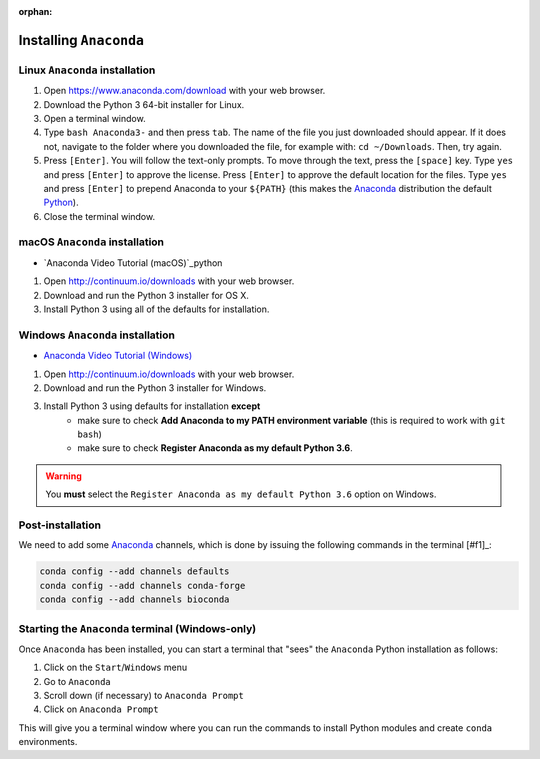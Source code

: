 :orphan:

.. ibioic_install_anaconda:

=======================
Installing ``Anaconda``
=======================

-------------------------------
Linux ``Anaconda`` installation
-------------------------------

1. Open https://www.anaconda.com/download with your web browser.
2. Download the Python 3 64-bit installer for Linux.
3. Open a terminal window.
4. Type ``bash Anaconda3-`` and then press ``tab``. The name of the file you just downloaded should appear. If it does not, navigate to the folder where you downloaded the file, for example with: ``cd ~/Downloads``. Then, try again.
5. Press ``[Enter]``. You will follow the text-only prompts. To move through the text, press the ``[space]`` key. Type ``yes`` and press ``[Enter]`` to approve the license. Press ``[Enter]`` to approve the default location for the files. Type ``yes`` and press ``[Enter]`` to prepend Anaconda to your ``${PATH}`` (this makes the `Anaconda`_ distribution the default `Python`_).
6. Close the terminal window.

-------------------------------
macOS ``Anaconda`` installation
-------------------------------

- `Anaconda Video Tutorial (macOS)`_python

1. Open http://continuum.io/downloads with your web browser.
2. Download and run the Python 3 installer for OS X.
3. Install Python 3 using all of the defaults for installation.

---------------------------------
Windows ``Anaconda`` installation
---------------------------------

- `Anaconda Video Tutorial (Windows)`_

1. Open http://continuum.io/downloads with your web browser.
2. Download and run the Python 3 installer for Windows.
3. Install Python 3 using defaults for installation **except**
    - make sure to check **Add Anaconda to my PATH environment variable** (this is required to work with ``git bash``)
    - make sure to check **Register Anaconda as my default Python 3.6**.

.. WARNING::
    You **must** select the ``Register Anaconda as my default Python 3.6`` option on Windows.


-----------------
Post-installation
-----------------

We need to add some `Anaconda`_ channels, which is done by issuing the following commands
in the terminal [#f1]_:

.. code-block:: bash

    conda config --add channels defaults
    conda config --add channels conda-forge
    conda config --add channels bioconda


-------------------------------------------------
Starting the ``Anaconda`` terminal (Windows-only)
-------------------------------------------------

Once ``Anaconda`` has been installed, you can start a terminal that "sees" the ``Anaconda`` Python
installation as follows:

1. Click on the ``Start``/``Windows`` menu
2. Go to ``Anaconda``
3. Scroll down (if necessary) to ``Anaconda Prompt``
4. Click on ``Anaconda Prompt``

This will give you a terminal window where you can run the commands to install Python modules and
create ``conda`` environments.



.. _Anaconda: http://continuum.io/downloads
.. _Anaconda Video Tutorial (macOS): https://www.youtube.com/watch?v=TcSAln46u9U
.. _Anaconda Video Tutorial (Windows): https://www.youtube.com/watch?v=xxQ0mzZ8UvA
.. _Python: https://www.python.org/

.. [#f1]: The *terminal* means either your ``bash`` terminal (macOS/Linux), or the ``Anaconda`` prompt/``git bash`` terminal (Windows)
